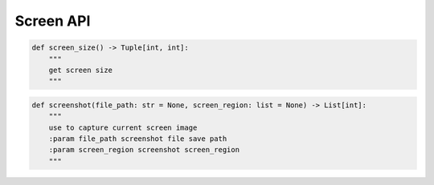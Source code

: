 Screen API
----

.. code-block:: python

    def screen_size() -> Tuple[int, int]:
        """
        get screen size
        """

.. code-block:: python

    def screenshot(file_path: str = None, screen_region: list = None) -> List[int]:
        """
        use to capture current screen image
        :param file_path screenshot file save path
        :param screen_region screenshot screen_region
        """
